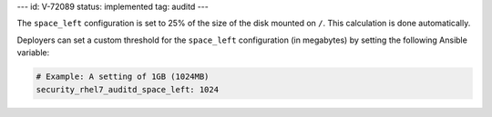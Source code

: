 ---
id: V-72089
status: implemented
tag: auditd
---

The ``space_left`` configuration is set to 25% of the size of the disk mounted
on ``/``.  This calculation is done automatically.

Deployers can set a custom threshold for the ``space_left`` configuration (in
megabytes) by setting the following Ansible variable:

.. code-block:: yaml

    # Example: A setting of 1GB (1024MB)
    security_rhel7_auditd_space_left: 1024
